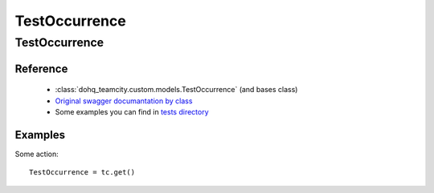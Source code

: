############
TestOccurrence
############

TestOccurrence
========

Reference
---------

  + :class:`dohq_teamcity.custom.models.TestOccurrence` (and bases class)
  + `Original swagger documantation by class <https://github.com/devopshq/teamcity/blob/develop/docs-sphinx/swagger/models/TestOccurrence.md>`_
  + Some examples you can find in `tests directory <https://github.com/devopshq/teamcity/blob/develop/test>`_

Examples
--------
Some action::

    TestOccurrence = tc.get()


